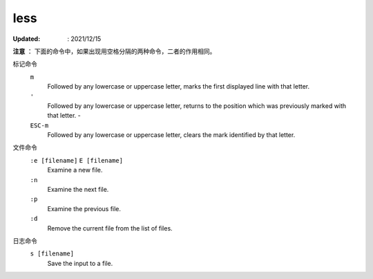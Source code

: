 less
====

:Updated: : 2021/12/15

**注意** ： 
下面的命令中，如果出现用空格分隔的两种命令，二者的作用相同。

标记命令
    ``m``
        Followed by any lowercase or uppercase letter, marks the first
        displayed line with that letter.

    ``'``
        Followed by any lowercase or uppercase letter, returns to the position
        which was previously marked with that letter.  -   

    ``ESC-m``
        Followed by any lowercase or uppercase letter, clears the mark
        identified by that letter.

文件命令
    ``:e [filename]`` ``E [filename]``
        Examine a new file. 

    ``:n``
        Examine the next file.

    ``:p``
        Examine the previous file.

    ``:d``
        Remove the current file from the list of files.

日志命令
    ``s [filename]``
        Save the input to a file.
